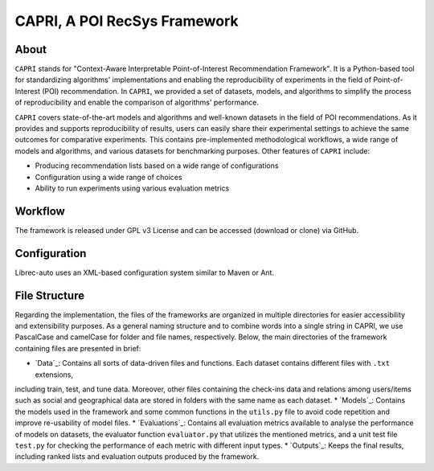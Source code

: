 ============
CAPRI, A POI RecSys Framework
============


.. image:: https://github.com/CapriRecSys/CAPRI/blob/main/_contents/CAPRIFramework.png
  :target: https://github.com/CapriRecSys/CAPRI

About
=====

``CAPRI`` stands for "Context-Aware Interpretable Point-of-Interest Recommendation Framework".
It is a Python-based tool for standardizing algorithms' implementations and enabling the reproducibility of experiments
in the field of Point-of-Interest (POI) recommendation. In ``CAPRI``, we provided a set of datasets, models, and algorithms
to simplify the process of reproducibility and enable the comparison of algorithms' performance.

.. _CAPRI: https://github.com/CapriRecSys/CAPRI

``CAPRI`` covers state-of-the-art models and algorithms and well-known datasets in the field of POI recommendations.
As it provides and supports reproducibility of results, users can easily share their experimental settings to
achieve the same outcomes for comparative experiments.
This contains pre-implemented methodological workflows, a wide range of models and algorithms, and
various datasets for benchmarking purposes. Other features of ``CAPRI`` include:

* Producing recommendation lists based on a wide range of configurations
* Configuration using a wide range of choices
* Ability to run experiments using various evaluation metrics

Workflow
========

The framework is released under GPL v3 License and can be accessed (download or clone) via GitHub.


Configuration
=============

Librec-auto uses an XML-based configuration system similar to Maven or Ant.

File Structure
=================

Regarding the implementation, the files of the frameworks are organized in multiple directories for easier
accessibility and extensibility purposes.
As a general naming structure and to combine words into a single string in CAPRI, we use PascalCase and camelCase
for folder and file names, respectively. Below, the main directories of the framework containing files are presented in brief:

* `Data`_: Contains all sorts of data-driven files and functions. Each dataset contains different files with ``.txt`` extensions,
including train, test, and tune data. Moreover, other files containing the check-ins data and relations among users/items
such as social and geographical data are stored in folders with the same name as each dataset.
* `Models`_: Contains the models used in the framework and some common functions in the ``utils.py`` file to avoid code
repetition and improve re-usability of model files.
* `Evaluations`_: Contains all evaluation metrics available to analyse the performance of models on datasets, the evaluator
function ``evaluator.py`` that utilizes the mentioned metrics, and a unit test file ``test.py`` for checking the performance of
each metric with different input types.
* `Outputs`_: Keeps the final results, including ranked lists and evaluation outputs produced by the framework.